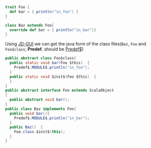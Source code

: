 #+BEGIN_SRC scala
trait Foo {
  def bar = { println("in_foo") }
}

class Baz extends Foo{
  override def bar = { println("in_bar")}
}
#+END_SRC

Using [[http://java.decompiler.free.fr/?q=jdgui][JD-GUI]] we can get the java form of the class files(~Baz~, ~Foo~ and ~Foo$class~; *Predef.* should be _Predef$_)  

#+BEGIN_SRC java
public abstract class Foo$class{
  public static void bar(Foo $this)  {
    Predef$.MODULE$.println("in_foo");
  }
  public static void $init$(Foo $this)  {
  }
}
public abstract interface Foo extends ScalaObject
{
  public abstract void bar();
}
public class Baz implements Foo{
  public void bar(){
    Predef$.MODULE$.println("in_bar");
  }
  public Baz()  {
    Foo.class.$init$(this);
  }
}
#+END_SRC

